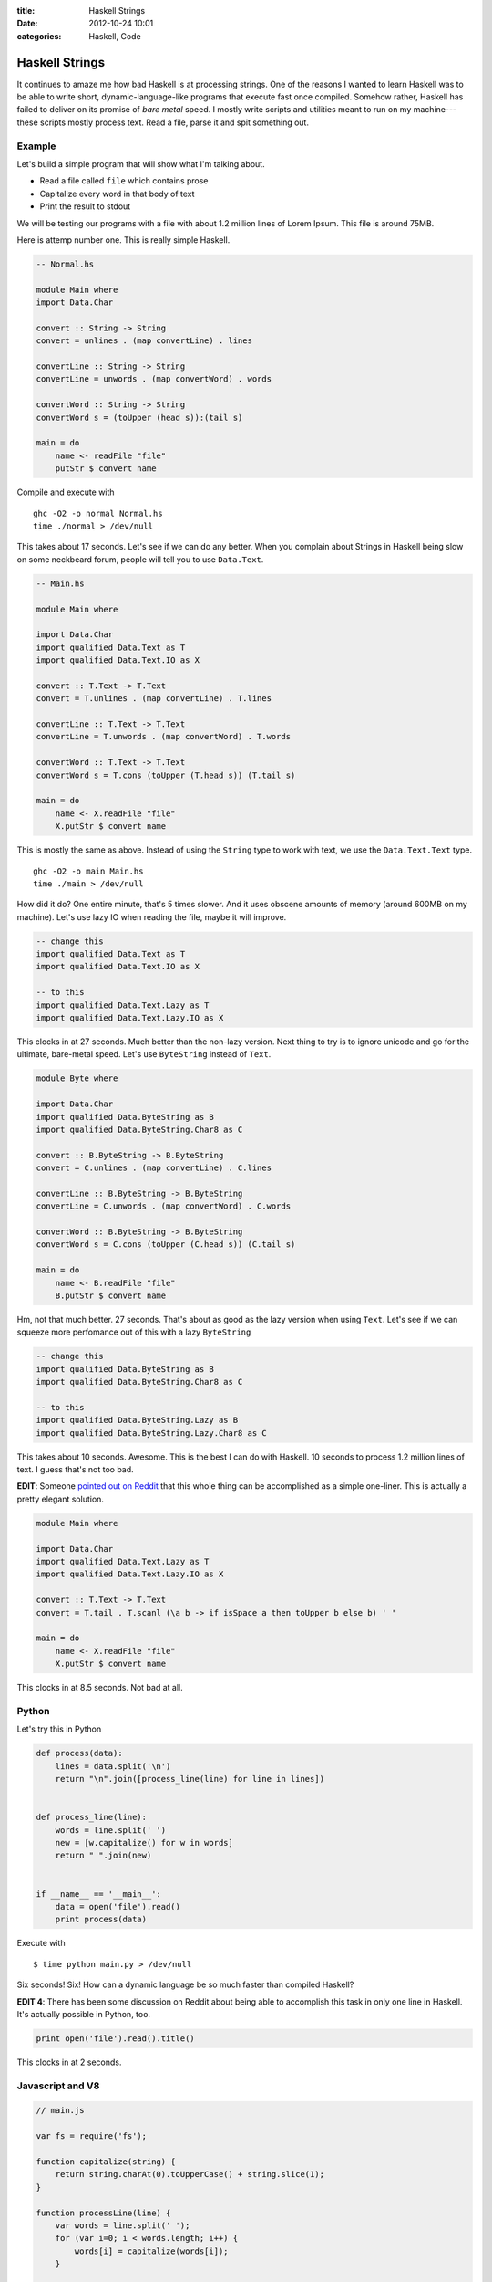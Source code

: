 :title: Haskell Strings
:date: 2012-10-24 10:01
:categories: Haskell, Code

Haskell Strings
===============

It continues to amaze me how bad Haskell is at processing strings.  One of the
reasons I wanted to learn Haskell was to be able to write short,
dynamic-language-like programs that execute fast once compiled.  Somehow
rather, Haskell has failed to deliver on its promise of *bare metal* speed.  I
mostly write scripts and utilities meant to run on my machine---these scripts
mostly process text.  Read a file, parse it and spit something out.

Example
-------

Let's build a simple program that will show what I'm talking about.

* Read a file called ``file`` which contains prose
* Capitalize every word in that body of text
* Print the result to stdout

We will be testing our programs with a file with about 1.2 million lines of
Lorem Ipsum.  This file is around 75MB.

Here is attemp number one.  This is really simple Haskell.

.. code-block:: haskell

    -- Normal.hs

    module Main where
    import Data.Char

    convert :: String -> String
    convert = unlines . (map convertLine) . lines

    convertLine :: String -> String
    convertLine = unwords . (map convertWord) . words

    convertWord :: String -> String
    convertWord s = (toUpper (head s)):(tail s)

    main = do
        name <- readFile "file"
        putStr $ convert name

Compile and execute with

::

    ghc -O2 -o normal Normal.hs
    time ./normal > /dev/null

This takes about 17 seconds.  Let's see if we can do any better.  When you
complain about Strings in Haskell being slow on some neckbeard forum, people
will tell you to use ``Data.Text``.

.. code-block:: haskell

    -- Main.hs

    module Main where

    import Data.Char
    import qualified Data.Text as T
    import qualified Data.Text.IO as X

    convert :: T.Text -> T.Text
    convert = T.unlines . (map convertLine) . T.lines

    convertLine :: T.Text -> T.Text
    convertLine = T.unwords . (map convertWord) . T.words

    convertWord :: T.Text -> T.Text
    convertWord s = T.cons (toUpper (T.head s)) (T.tail s)

    main = do
        name <- X.readFile "file"
        X.putStr $ convert name

This is mostly the same as above.  Instead of using the ``String`` type to work
with text, we use the ``Data.Text.Text`` type.

::

    ghc -O2 -o main Main.hs
    time ./main > /dev/null

How did it do?  One entire minute, that's 5 times slower.  And it uses obscene
amounts of memory (around 600MB on my machine).  Let's use lazy IO when reading
the file, maybe it will improve.

.. code-block:: haskell

    -- change this
    import qualified Data.Text as T
    import qualified Data.Text.IO as X

    -- to this
    import qualified Data.Text.Lazy as T
    import qualified Data.Text.Lazy.IO as X

This clocks in at 27 seconds.  Much better than the non-lazy version.  Next
thing to try is to ignore unicode and go for the ultimate, bare-metal speed.
Let's use ``ByteString`` instead of ``Text``.

.. code-block:: haskell

    module Byte where

    import Data.Char
    import qualified Data.ByteString as B
    import qualified Data.ByteString.Char8 as C

    convert :: B.ByteString -> B.ByteString
    convert = C.unlines . (map convertLine) . C.lines

    convertLine :: B.ByteString -> B.ByteString
    convertLine = C.unwords . (map convertWord) . C.words

    convertWord :: B.ByteString -> B.ByteString
    convertWord s = C.cons (toUpper (C.head s)) (C.tail s)

    main = do
        name <- B.readFile "file"
        B.putStr $ convert name

Hm, not that much better.  27 seconds.  That's about as good as the lazy
version when using ``Text``.  Let's see if we can squeeze more perfomance out
of this with a lazy ``ByteString``

.. code-block:: haskell

    -- change this
    import qualified Data.ByteString as B
    import qualified Data.ByteString.Char8 as C

    -- to this
    import qualified Data.ByteString.Lazy as B
    import qualified Data.ByteString.Lazy.Char8 as C

This takes about 10 seconds.  Awesome.  This is the best I can do with Haskell.
10 seconds to process 1.2 million lines of text.  I guess that's not too bad.

**EDIT**: Someone `pointed out on Reddit`_ that this whole thing can be
accomplished as a simple one-liner.  This is actually a pretty elegant
solution.

.. _pointed out on Reddit: http://www.reddit.com/r/haskell/comments/120h6i/why_is_this_simple_text_processing_program_so/c6r6rm1

.. code-block:: haskell

    module Main where

    import Data.Char
    import qualified Data.Text.Lazy as T
    import qualified Data.Text.Lazy.IO as X

    convert :: T.Text -> T.Text
    convert = T.tail . T.scanl (\a b -> if isSpace a then toUpper b else b) ' '

    main = do
        name <- X.readFile "file"
        X.putStr $ convert name

This clocks in at 8.5 seconds.  Not bad at all.

Python
------

Let's try this in Python

.. code-block:: python

    def process(data):
        lines = data.split('\n')
        return "\n".join([process_line(line) for line in lines])


    def process_line(line):
        words = line.split(' ')
        new = [w.capitalize() for w in words]
        return " ".join(new)


    if __name__ == '__main__':
        data = open('file').read()
        print process(data)

Execute with

::

    $ time python main.py > /dev/null

Six seconds!  Six!  How can a dynamic language be so much faster than compiled
Haskell?

**EDIT 4**: There has been some discussion on Reddit about being able to
accomplish this task in only one line in Haskell.  It's actually possible in
Python, too.

.. code-block:: python

    print open('file').read().title()

This clocks in at 2 seconds.

Javascript and V8
-----------------

.. code-block:: javascript

    // main.js

    var fs = require('fs');

    function capitalize(string) {
        return string.charAt(0).toUpperCase() + string.slice(1);
    }

    function processLine(line) {
        var words = line.split(' ');
        for (var i=0; i < words.length; i++) {
            words[i] = capitalize(words[i]);
        }

        return words.join(' ');
    }

    function run() {
        var data = fs.readFileSync('file', 'utf-8');
        var lines = data.split('\n');

        for (var i=0; i < lines.length; i++) {
            lines[i] = processLine(lines[i]);
        }

        return lines.join("\n");
    }

    console.log(run());

Execute it with:

::

    $ time node main.js > /dev/null

Wait for it!  4.5 seconds.  I have no words.

How about Go?
-------------

**EDIT 3**: (Add this section.  Looks like this post is turning into a language
shootout, le sigh).

.. code-block:: go

    package main

    import (
        "fmt"
        "io/ioutil"
        "bytes"
    )

    func main() {
        body, _ := ioutil.ReadFile("file")
        result := bytes.Title(body)
        fmt.Printf("%s", result)
    }

Put this into ``title.go``, compile and run with

::

    $ go build title.go
    $ time ./title > /dev/null

This is around 2 seconds.  Pretty crazy performance.  Only twice the time
compared to C.

How about C?
------------

**EDIT 2**: (Add this section)

`Andrew Stewart`_ has graciously written a C version of this program.  Like he
`said`_, you should do all of your scripting in C.

.. _Andrew Stewart: https://twitter.com/andrewstwrt
.. _said: https://twitter.com/andrewstwrt/status/261282584263286784

.. code-block:: c

    // script.c

    #include <stdio.h>
    #include <string.h>

    int main(void) {
        static const char filename[] = "file";
        FILE *file = fopen(filename, "r");

        if (file != NULL) {
            char line[1024];
            while(fgets(line, sizeof line, file) != NULL) {
            line[strcspn (line, "\n")] = '\0';

            int lengthOfLine = strlen(line);
            int word = 0;
            int i;

            for (i = 0; i < lengthOfLine; i++) {
                if (isalpha(line[i])) {
                if (!word) {
                    line[i] = (char) toupper (line[i]);
                    word = 1;
                }
                } else {
                word = 0;
                }
            }

            printf ("%s\n", line);
            }

            fclose(file);
        } else {
            perror(filename);
        }

        return 0;
    }

Compile and run this with:

::

    $ gcc -o script script.c
    $ time ./script > /dev/null

Of course, this is ripping fast.  It takes about 1 second (1.05-1.15, never
below 1).


Recap
-----

::

    Haskell - String              17s
    Haskell - Text                60s
    Haskell - Text (Lazy)         27s
    Haskell - ByteString          27s
    Haskell - ByteString (Lazy)   10s
    Haskell - Text, scanl (Lazy)  8.5s

    Python -                      6s
    Python - One line, titl()     2s

    Javascript & V8               4.5s

    Go                            2s

    C                             1s

Not sure if I want to continue learning Haskell after this.
